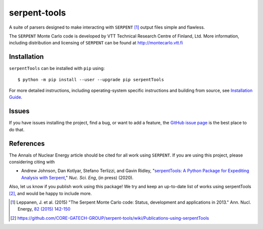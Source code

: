 =============
serpent-tools
=============

.. image:: https://travis-ci.org/CORE-GATECH-GROUP/serpent-tools.svg?branch=develop
    :target: https://travis-ci.org/CORE-GATECH-GROUP/serpent-tools
    :alt: Build status - develop

.. image:: https://readthedocs.org/projects/serpent-tools/badge/?version=latest
    :target: http://serpent-tools.readthedocs.io/en/latest/?badge=latest
    :alt: Documentation Status

.. image:: https://badge.fury.io/py/serpentTools.svg
   :target: https://badge.fury.io/py/serpentTools
   :alt: PyPi badge

.. image:: https://zenodo.org/badge/DOI/10.1080/00295639.2020.1723992.svg
   :target: https://doi.org/10.1080/00295639.2020.1723992
   :alt: Nuclear Science and Engineering 10.1080/00295639.2020.1723992

A suite of parsers designed to make interacting with
``SERPENT`` [1]_ output files simple and flawless.

The ``SERPENT`` Monte Carlo code
is developed by VTT Technical Research Centre of Finland, Ltd.
More information, including distribution and licensing of ``SERPENT`` can be
found at `<http://montecarlo.vtt.fi>`_

Installation
============

``serpentTools`` can be installed with ``pip`` using::

   $ python -m pip install --user --upgrade pip serpentTools

For more detailed instructions, including operating-system specific
instructions and building from source, see
`Installation Guide <http://serpent-tools.readthedocs.io/en/latest/install.html>`_.

Issues
======

If you have issues installing the project, find a bug, or want to add a feature,
the `GitHub issue page <https://github.com/CORE-GATECH-GROUP/serpent-tools/issues>`_
is the best place to do that.

References
==========

The Annals of Nuclear Energy article should be cited for all work
using ``SERPENT``. If you are using this project, please considering
citing with

* Andrew Johnson, Dan Kotlyar, Stefano Terlizzi, and Gavin Ridley,
  "`serpentTools: A Python Package for Expediting Analysis with
  Serpent <https://doi.org/10.1080/00295639.2020.1723992>`_,"
  *Nuc. Sci. Eng*, (in press) (2020).

Also, let us know if you publish work using this package! We try and
keep an up-to-date list of works using serpentTools [2]_, and would be
happy to include more.

.. [1] Leppanen, J. et al. (2015) "The Serpent Monte Carlo code: Status,
    development and applications in 2013." Ann. Nucl. Energy, `82 (2015) 142-150
    <http://www.sciencedirect.com/science/article/pii/S0306454914004095>`_

.. [2] https://github.com/CORE-GATECH-GROUP/serpent-tools/wiki/Publications-using-serpentTools
